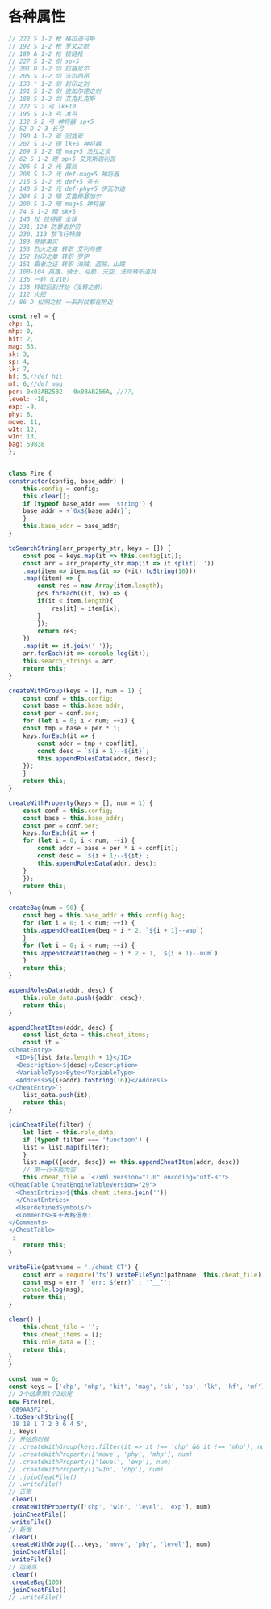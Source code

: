 * 各种属性
  #+BEGIN_SRC js
    // 222 S 1-2 枪 格拉迪乌斯
    // 192 S 1-2 枪 罗文之枪
    // 189 A 1-2 枪 锁链枪
    // 227 S 1-2 剑 sp+5
    // 201 D 1-2 剑 拉格尼尔
    // 205 S 1-2 剑 法尔西昂
    // 133 * 1-2 剑 封印之剑
    // 191 S 1-2 剑 彼加尔德之剑
    // 188 S 1-2 剑 艾克扎克斯
    // 222 S 2 弓 lk+10
    // 195 S 1-3 弓 准弓
    // 132 S 2 弓 神将器 sp+5
    // 52 D 2-3 长弓
    // 190 A 1-2 斧 回旋斧
    // 207 S 1-2 理 lk+5 神将器
    // 209 S 1-2 理 mag+5 法拉之炎
    // 62 S 1-2 理 sp+5 艾克斯迦利瓦
    // 206 S 1-2 光 露丝
    // 208 S 1-2 光 def-mag+5 神将器
    // 215 S 1-2 光 def+5 圣书
    // 140 S 1-2 光 def-phy+5 伊瓦尔迪
    // 204 S 1-2 暗 艾雷修基加尔
    // 200 S 1-2 暗 mag+5 神将器
    // 74 S 1-2 暗 sk+5
    // 145 杖 拉特娜 全体
    // 231、124 防暴击护符
    // 230、113 禁飞行特效
    // 183 修娜果实
    // 153 烈火之章 转职 艾利乌德
    // 152 封印之章 转职 罗伊
    // 151 霸者之证 转职 海贼、盗贼、山贼
    // 100-104 英雄、骑士、弓箭、天空、法师转职道具
    // 136 一转（LV10）
    // 138 转职回到开始（没转之前）
    // 112 火把
    // 86 D 松明之杖 一系列杖都在附近

    const rel = {
	chp: 1,
	mhp: 0,
	hit: 2,
	mag: 53,
	sk: 3,
	sp: 4,
	lk: 7,
	hf: 5,//def hit
	mf: 6,//def mag
	per: 0x03AB25B2 - 0x03AB256A, //??,
	level: -10,
	exp: -9,
	phy: 8,
	move: 11,
	w1t: 12,
	w1n: 13,
	bag: 59838
    };


    class Fire {
	constructor(config, base_addr) {
	    this.config = config;
	    this.clear();
	    if (typeof base_addr === 'string') {
		base_addr = +`0x${base_addr}`;
	    }
	    this.base_addr = base_addr;
	}

	toSearchString(arr_property_str, keys = []) {
	    const pos = keys.map(it => this.config[it]);
	    const arr = arr_property_str.map(it => it.split(' '))
		.map(item => item.map(it => (+it).toString(16)))
		.map((item) => {
		    const res = new Array(item.length);
		    pos.forEach((it, ix) => {
			if(it < item.length){
			    res[it] = item[ix];
			}
		    });
		    return res;
		})
		.map(it => it.join(' '));
	    arr.forEach(it => console.log(it));
	    this.search_strings = arr;
	    return this;
	}

	createWithGroup(keys = [], num = 1) {
	    const conf = this.config;
	    const base = this.base_addr;
	    const per = conf.per;
	    for (let i = 0; i < num; ++i) {
		const tmp = base + per * i;
		keys.forEach(it => {
		    const addr = tmp + conf[it];
		    const desc = `${i + 1}--${it}`;
		    this.appendRolesData(addr, desc);
		});
	    }
	    return this;
	}

	createWithProperty(keys = [], num = 1) {
	    const conf = this.config;
	    const base = this.base_addr;
	    const per = conf.per;
	    keys.forEach(it => {
		for (let i = 0; i < num; ++i) {
		    const addr = base + per * i + conf[it];
		    const desc = `${i + 1}--${it}`;
		    this.appendRolesData(addr, desc);
		}
	    });
	    return this;
	}

	createBag(num = 90) {
	    const beg = this.base_addr + this.config.bag;
	    for (let i = 0; i < num; ++i) {
		this.appendCheatItem(beg + i * 2, `${i + 1}--wap`)
	    }
	    for (let i = 0; i < num; ++i) {
		this.appendCheatItem(beg + i * 2 + 1, `${i + 1}--num`)
	    }
	    return this;
	}

	appendRolesData(addr, desc) {
	    this.role_data.push({addr, desc});
	    return this;
	}

	appendCheatItem(addr, desc) {
	    const list_data = this.cheat_items;
	    const it = `
	<CheatEntry>
	  <ID>${list_data.length + 1}</ID>
	  <Description>${desc}</Description>
	  <VariableType>Byte</VariableType>
	  <Address>${(+addr).toString(16)}</Address>
	</CheatEntry>`;
	    list_data.push(it);
	    return this;
	}

	joinCheatFile(filter) {
	    let list = this.role_data;
	    if (typeof filter === 'function') {
		list = list.map(filter);
	    }
	    list.map(({addr, desc}) => this.appendCheatItem(addr, desc))
	    // 第一行不能为空
	    this.cheat_file = `<?xml version="1.0" encoding="utf-8"?>
    <CheatTable CheatEngineTableVersion="29">
      <CheatEntries>${this.cheat_items.join('')}
      </CheatEntries>
      <UserdefinedSymbols/>
      <Comments>关于表格信息:
    </Comments>
    </CheatTable>
    `;
	    return this;
	}

	writeFile(pathname = './cheat.CT') {
	    const err = require('fs').writeFileSync(pathname, this.cheat_file);
	    const msg = err ? `err: ${err}` : '^__^';
	    console.log(msg);
	    return this;
	}

	clear() {
	    this.cheat_file = '';
	    this.cheat_items = [];
	    this.role_data = [];
	    return this;
	}
    }

    const num = 6;
    const keys = ['chp', 'mhp', 'hit', 'mag', 'sk', 'sp', 'lk', 'hf', 'mf'];
    // 2个结果第1个2结尾
    new Fire(rel,
	'089AA5F2',
    ).toSearchString([
	'18 18 1 7 2 3 6 4 5',
    ], keys)
	// 开始的时候
	// .createWithGroup(keys.filter(it => it !== 'chp' && it !== 'mhp'), num)
	// .createWithProperty(['move', 'phy', 'mhp'], num)
	// .createWithProperty(['level', 'exp'], num)
	// .createWithProperty(['w1n', 'chp'], num)
	// .joinCheatFile()
	// .writeFile()
	// 正常
	.clear()
	.createWithProperty(['chp', 'w1n', 'level', 'exp'], num)
	.joinCheatFile()
	.writeFile()
	// 新增
	.clear()
	.createWithGroup([...keys, 'move', 'phy', 'level'], num)
	.joinCheatFile()
	.writeFile()
	// 运输队
	.clear()
	.createBag(100)
	.joinCheatFile()
    // .writeFile()
  #+END_SRC
